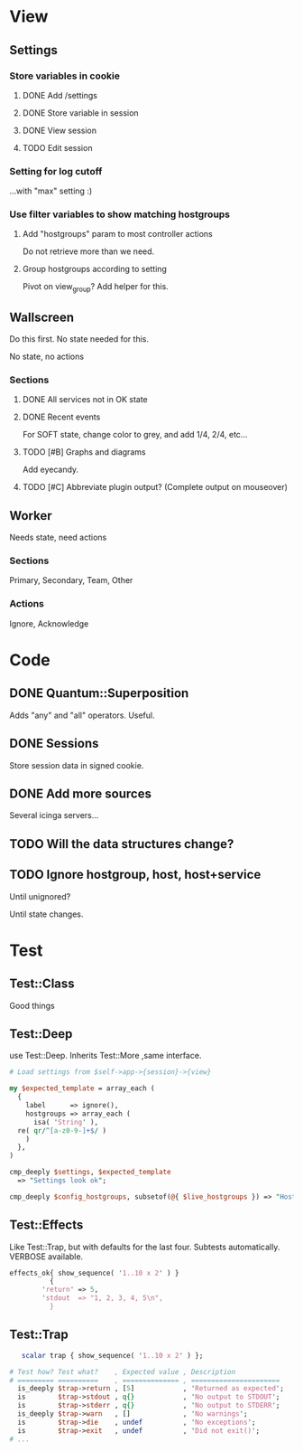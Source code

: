 * View
** Settings

*** Store variables in cookie

**** DONE Add /settings

**** DONE Store variable in session

**** DONE View session

**** TODO Edit session

*** Setting for log cutoff

    ...with "max" setting :)


*** Use filter variables to show matching hostgroups


**** Add "hostgroups" param to most controller actions

     Do not retrieve more than we need.

**** Group hostgroups according to setting

     Pivot on view_group?  Add helper for this.

** Wallscreen

   Do this first. No state needed for this.

   No state, no actions

*** Sections

**** DONE All services not in OK state

**** DONE Recent events

     For SOFT state, change color to grey, and add 1/4, 2/4, etc...

**** TODO [#B] Graphs and diagrams

     Add eyecandy.

**** TODO [#C] Abbreviate plugin output?  (Complete output on mouseover)

** Worker

   Needs state, need actions

*** Sections
    Primary, Secondary, Team, Other

*** Actions
    Ignore, Acknowledge

* Code

** DONE Quantum::Superposition
   Adds "any" and "all" operators. Useful.

** DONE Sessions
   Store session data in signed cookie.

** DONE Add more sources

   Several icinga servers...


** TODO Will the data structures change?

** TODO Ignore hostgroup, host, host+service

   Until unignored?

   Until state changes.

* Test

** Test::Class

   Good things

** Test::Deep

   use Test::Deep.  Inherits Test::More ,same interface.

#+BEGIN_SRC perl
   # Load settings from $self->app->{session}->{view}

   my $expected_template = array_each (
     {
       label      => ignore(),
       hostgroups => array_each (
         isa( 'String' ),
	 re( qr/^[a-z0-9-]+$/ )
       )
     },
   )
   
   cmp_deeply $settings, $expected_template
     => "Settings look ok";
#+END_SRC

#+BEGIN_SRC perl
     cmp_deeply $config_hostgroups, subsetof(@{ $live_hostgroups }) => "Hostgroups is a subset of the live set"
#+END_SRC


** Test::Effects

   Like Test::Trap, but with defaults for the last four. Subtests
   automatically.  VERBOSE available.
   
#+BEGIN_SRC perl
   effects_ok{ show_sequence( '1..10 x 2' ) }
             {
	       'return' => 5,
	       'stdout  => "1, 2, 3, 4, 5\n",
             }
#+END_SRC


** Test::Trap

#+BEGIN_SRC perl
   scalar trap { show_sequence( '1..10 x 2' ) };

# Test how? Test what?    , Expected value , Description
# ========= ==========    , ============== , ======================
  is_deeply $trap->return , [5]            , 'Returned as expected';
  is        $trap->stdout , q{}            , 'No output to STDOUT';
  is        $trap->stderr , q{}            , 'No output to STDERR';
  is_deeply $trap->warn   , []             , 'No warnings';
  is        $trap->die    , undef          , 'No exceptions';
  is        $trap->exit   , undef          , 'Did not exit()';
# ...
#+END_SRC
